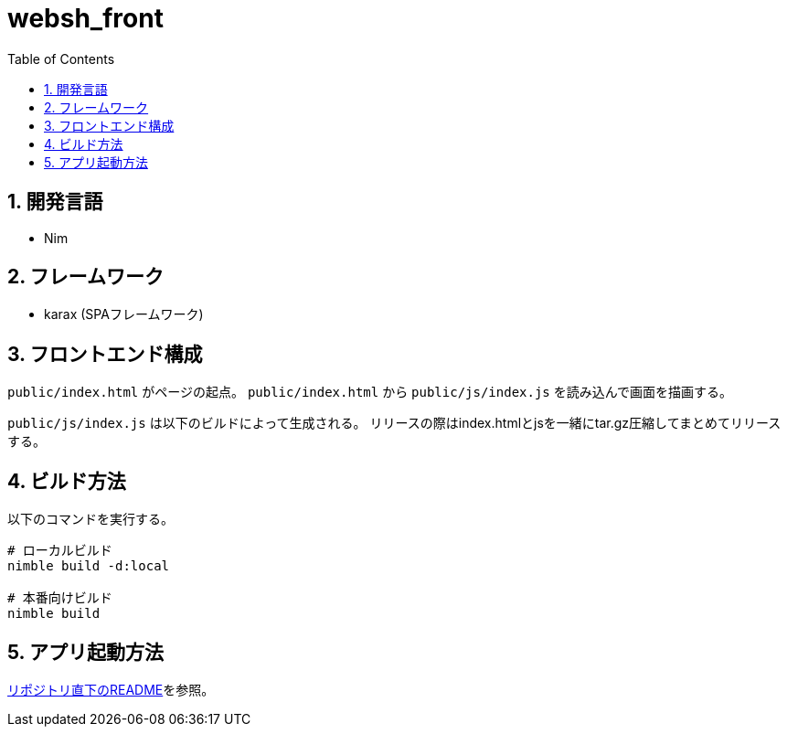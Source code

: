 = websh_front
:toc: left
:sectnums:

== 開発言語

* Nim

== フレームワーク

* karax (SPAフレームワーク)

== フロントエンド構成

`public/index.html` がページの起点。
`public/index.html` から `public/js/index.js` を読み込んで画面を描画する。

`public/js/index.js` は以下のビルドによって生成される。
リリースの際はindex.htmlとjsを一緒にtar.gz圧縮してまとめてリリースする。

== ビルド方法

以下のコマンドを実行する。

[source,bash]
----
# ローカルビルド
nimble build -d:local

# 本番向けビルド
nimble build
----

== アプリ起動方法

link:../README.adoc[リポジトリ直下のREADME]を参照。
